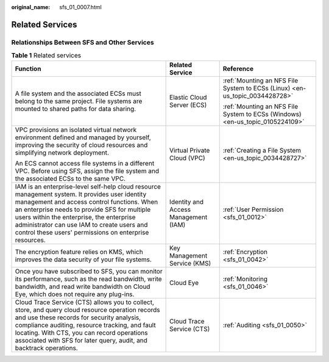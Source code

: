 :original_name: sfs_01_0007.html

.. _sfs_01_0007:

Related Services
================

Relationships Between SFS and Other Services
--------------------------------------------

.. table:: **Table 1** Related services

   +----------------------------------------------------------------------------------------------------------------------------------------------------------------------------------------------------------------------------------------------------------------------------------------------------------------------------------------------------+--------------------------------------+-------------------------------------------------------------------------------+
   | Function                                                                                                                                                                                                                                                                                                                                           | Related Service                      | Reference                                                                     |
   +====================================================================================================================================================================================================================================================================================================================================================+======================================+===============================================================================+
   | A file system and the associated ECSs must belong to the same project. File systems are mounted to shared paths for data sharing.                                                                                                                                                                                                                  | Elastic Cloud Server (ECS)           | :ref:`Mounting an NFS File System to ECSs (Linux) <en-us_topic_0034428728>`   |
   |                                                                                                                                                                                                                                                                                                                                                    |                                      |                                                                               |
   |                                                                                                                                                                                                                                                                                                                                                    |                                      | :ref:`Mounting an NFS File System to ECSs (Windows) <en-us_topic_0105224109>` |
   +----------------------------------------------------------------------------------------------------------------------------------------------------------------------------------------------------------------------------------------------------------------------------------------------------------------------------------------------------+--------------------------------------+-------------------------------------------------------------------------------+
   | VPC provisions an isolated virtual network environment defined and managed by yourself, improving the security of cloud resources and simplifying network deployment.                                                                                                                                                                              | Virtual Private Cloud (VPC)          | :ref:`Creating a File System <en-us_topic_0034428727>`                        |
   |                                                                                                                                                                                                                                                                                                                                                    |                                      |                                                                               |
   | An ECS cannot access file systems in a different VPC. Before using SFS, assign the file system and the associated ECSs to the same VPC.                                                                                                                                                                                                            |                                      |                                                                               |
   +----------------------------------------------------------------------------------------------------------------------------------------------------------------------------------------------------------------------------------------------------------------------------------------------------------------------------------------------------+--------------------------------------+-------------------------------------------------------------------------------+
   | IAM is an enterprise-level self-help cloud resource management system. It provides user identity management and access control functions. When an enterprise needs to provide SFS for multiple users within the enterprise, the enterprise administrator can use IAM to create users and control these users' permissions on enterprise resources. | Identity and Access Management (IAM) | :ref:`User Permission <sfs_01_0012>`                                          |
   +----------------------------------------------------------------------------------------------------------------------------------------------------------------------------------------------------------------------------------------------------------------------------------------------------------------------------------------------------+--------------------------------------+-------------------------------------------------------------------------------+
   | The encryption feature relies on KMS, which improves the data security of your file systems.                                                                                                                                                                                                                                                       | Key Management Service (KMS)         | :ref:`Encryption <sfs_01_0042>`                                               |
   +----------------------------------------------------------------------------------------------------------------------------------------------------------------------------------------------------------------------------------------------------------------------------------------------------------------------------------------------------+--------------------------------------+-------------------------------------------------------------------------------+
   | Once you have subscribed to SFS, you can monitor its performance, such as the read bandwidth, write bandwidth, and read write bandwidth on Cloud Eye, which does not require any plug-ins.                                                                                                                                                         | Cloud Eye                            | :ref:`Monitoring <sfs_01_0046>`                                               |
   +----------------------------------------------------------------------------------------------------------------------------------------------------------------------------------------------------------------------------------------------------------------------------------------------------------------------------------------------------+--------------------------------------+-------------------------------------------------------------------------------+
   | Cloud Trace Service (CTS) allows you to collect, store, and query cloud resource operation records and use these records for security analysis, compliance auditing, resource tracking, and fault locating. With CTS, you can record operations associated with SFS for later query, audit, and backtrack operations.                              | Cloud Trace Service (CTS)            | :ref:`Auditing <sfs_01_0050>`                                                 |
   +----------------------------------------------------------------------------------------------------------------------------------------------------------------------------------------------------------------------------------------------------------------------------------------------------------------------------------------------------+--------------------------------------+-------------------------------------------------------------------------------+
